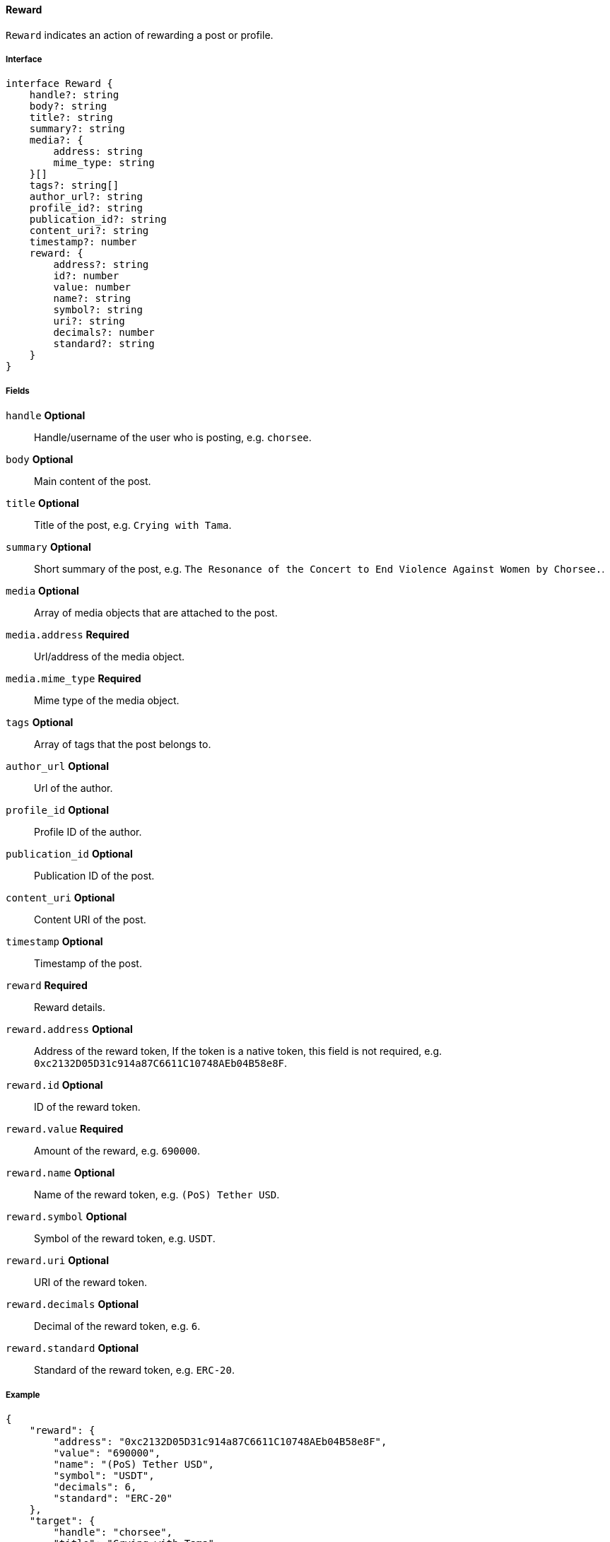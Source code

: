 ==== Reward

`Reward` indicates an action of rewarding a post or profile.

===== Interface

[,typescript]
----
interface Reward {
    handle?: string
    body?: string
    title?: string
    summary?: string
    media?: {
        address: string
        mime_type: string
    }[]
    tags?: string[]
    author_url?: string
    profile_id?: string
    publication_id?: string
    content_uri?: string
    timestamp?: number
    reward: {
        address?: string
        id?: number
        value: number
        name?: string
        symbol?: string
        uri?: string
        decimals?: number
        standard?: string
    }
}
----

===== Fields

`handle` *Optional*:: Handle/username of the user who is posting, e.g. `chorsee`.
`body` *Optional*:: Main content of the post.
`title` *Optional*:: Title of the post, e.g. `Crying with Tama`.
`summary` *Optional*:: Short summary of the post, e.g. `The Resonance of the Concert to End Violence Against Women by Chorsee.`.
`media` *Optional*:: Array of media objects that are attached to the post.
`media.address` *Required*:: Url/address of the media object.
`media.mime_type` *Required*:: Mime type of the media object.
`tags` *Optional*:: Array of tags that the post belongs to.
`author_url` *Optional*:: Url of the author.
`profile_id` *Optional*:: Profile ID of the author.
`publication_id` *Optional*:: Publication ID of the post.
`content_uri` *Optional*:: Content URI of the post.
`timestamp` *Optional*:: Timestamp of the post.
`reward` *Required*:: Reward details.
`reward.address` *Optional*:: Address of the reward token, If the token is a native token, this field is not required, e.g. `0xc2132D05D31c914a87C6611C10748AEb04B58e8F`.
`reward.id` *Optional*:: ID of the reward token.
`reward.value` *Required*:: Amount of the reward, e.g. `690000`.
`reward.name` *Optional*:: Name of the reward token, e.g. `(PoS) Tether USD`.
`reward.symbol` *Optional*:: Symbol of the reward token, e.g. `USDT`.
`reward.uri` *Optional*:: URI of the reward token.
`reward.decimals` *Optional*:: Decimal of the reward token, e.g. `6`.
`reward.standard` *Optional*:: Standard of the reward token, e.g. `ERC-20`.

===== Example

[,json]
----
{
    "reward": {
        "address": "0xc2132D05D31c914a87C6611C10748AEb04B58e8F",
        "value": "690000",
        "name": "(PoS) Tether USD",
        "symbol": "USDT",
        "decimals": 6,
        "standard": "ERC-20"
    },
    "target": {
        "handle": "chorsee",
        "title": "Crying with Tama",
        "summary": "The Resonance of the Concert to End Violence Against Women by Chorsee."
    }
}
----
